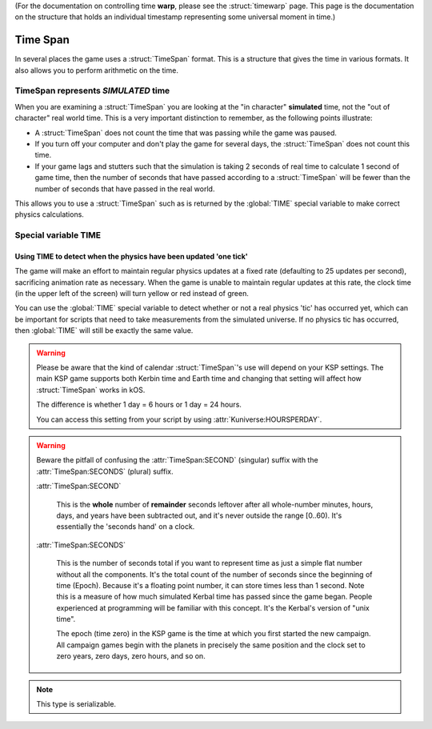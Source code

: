 .. _time:
.. _timestamp:

(For the documentation on controlling time **warp**,
please see the :struct:`timewarp` page.  This page is the
documentation on the structure that holds an individual
timestamp representing some universal moment in time.)

Time Span
=========

In several places the game uses a :struct:`TimeSpan` format. This is a structure that gives the time in various formats. It also allows you to perform arithmetic on the time.

TimeSpan represents *SIMULATED* time
------------------------------------

When you are examining a :struct:`TimeSpan` you are looking at the
"in character" **simulated** time, not the "out of character" real
world time. This is a very important distinction to remember, as
the following points illustrate:

-  A :struct:`TimeSpan` does not count the time that was passing while the game was paused.
-  If you turn off your computer and don't play the game for several days, the :struct:`TimeSpan` does not count this time.
-  If your game lags and stutters such that the simulation is taking 2 seconds of real time to calculate 1 second of game time, then the number of seconds that have passed according to a :struct:`TimeSpan` will be fewer than the number of seconds that have passed in the real world.

This allows you to use a :struct:`TimeSpan` such as is returned by the :global:`TIME` special variable to make correct physics calculations.

Special variable TIME
---------------------

.. global:: TIME

    :access: Get only
    :type: :struct:`TimeSpan`

    The special variable :global:`TIME` is used to get the current time.

    Any time you perform arithmetic on :global:`TIME` you get a result back that is also a :struct:`TimeSpan`. In other words, :global:`TIME` is a :struct:`TimeSpan`, but ``TIME + 100`` is also a :struct:`TimeSpan`.

    Note that Kerbals do not have the concept of "months"::

        TIME                // Gets the current universal time
        TIME:CLOCK          // Universal time in H:M:S format(1:50:26)
        TIME:CALENDAR       // Year 1, day 134
        TIME:YEAR           // 1
        TIME:DAY            // 134 : changes depending on KUNIVERSE:HOURSPERDAY
        TIME:HOUR           // 1
        TIME:MINUTE         // 50
        TIME:SECOND         // 26
        TIME:SECONDS        // Total Seconds since campaign began

.. highlight:: kerboscript

Using TIME to detect when the physics have been updated 'one tick'
~~~~~~~~~~~~~~~~~~~~~~~~~~~~~~~~~~~~~~~~~~~~~~~~~~~~~~~~~~~~~~~~~~

The game will make an effort to maintain regular physics updates at a fixed rate (defaulting to 25 updates per second), sacrificing animation rate as necessary.  When the game is unable to maintain regular updates at this rate, the clock time (in the upper left of the screen) will turn yellow or red instead of green.

You can use the :global:`TIME` special variable to detect whether or not a real physics 'tic' has occurred yet, which can be important for scripts that need to take measurements from the simulated universe. If no physics tic has occurred, then :global:`TIME` will still be exactly the same value.

.. warning::

    Please be aware that the kind of calendar :struct:`TimeSpan`'s use will depend on your KSP settings. The main KSP game supports both Kerbin time and Earth time and changing that setting will affect how :struct:`TimeSpan` works in kOS.

    The difference is whether 1 day = 6 hours or 1 day = 24 hours.

    You can access this setting from your script by using
    :attr:`Kuniverse:HOURSPERDAY`.

.. warning::

    Beware the pitfall of confusing the :attr:`TimeSpan:SECOND` (singular) suffix with the :attr:`TimeSpan:SECONDS` (plural) suffix.

    :attr:`TimeSpan:SECOND`

        This is the **whole** number of **remainder** seconds leftover after all whole-number minutes, hours, days, and years have been subtracted out, and it's never outside the range [0..60). It's essentially the 'seconds hand' on a clock.

    :attr:`TimeSpan:SECONDS`

        This is the number of seconds total if you want to represent time as just a simple flat number without all the components. It's the total count of the number of seconds since the beginning of time (Epoch). Because it's a floating point number, it can store times less than 1 second. Note this is a measure of how much simulated Kerbal time has passed since the game began. People experienced at programming will be familiar with this concept. It's the Kerbal's version of "unix time".

        The epoch (time zero) in the KSP game is the time at which you first started the new campaign. All campaign games begin with the planets in precisely the same position and the clock set to zero years, zero days, zero hours, and so on.


.. structure:: TimeSpan

    .. list-table::
        :header-rows: 1
        :widths: 1 1 4

        * - Suffix
          - Type
          - Description


        * - :attr:`CLOCK`
          - :struct:`String`
          - "HH:MM:SS"
        * - :attr:`CALENDAR`
          - :struct:`String`
          - "Year YYYY, day DDD"
        * - :attr:`SECOND`
          - :struct:`Scalar` (0-59)
          - Second-hand number
        * - :attr:`MINUTE`
          - :struct:`Scalar` (0-59)
          - Minute-hand number
        * - :attr:`HOUR`
          - :struct:`Scalar` (0-5)
          - Hour-hand number
        * - :attr:`DAY`
          - :struct:`Scalar` (1-426)
          - Day-hand number
        * - :attr:`YEAR`
          - :struct:`Scalar`
          - Year-hand number
        * - :attr:`SECONDS`
          - :struct:`Scalar` (fractional)
          - Total Seconds since Epoch (includes fractional partial seconds)


.. note::

    This type is serializable.


.. attribute:: TimeSpan:CLOCK

    :access: Get only
    :type: :struct:`String`

    Time in (HH:MM:SS) format.

.. attribute:: TimeSpan:CALENDAR

    :access: Get only
    :type: :struct:`String`

    Day in "Year YYYY, day DDD" format. (Kerbals don't have 'months'.)

.. attribute:: TimeSpan:SECOND

    :access: Get only
    :type: :struct:`Scalar` (0-59)

    Second-hand number.

.. attribute:: TimeSpan:MINUTE

    :access: Get only
    :type: :struct:`Scalar` (0-59)

    Minute-hand number

.. attribute:: TimeSpan:HOUR

    :access: Get only
    :type: :struct:`Scalar` (0-5) or (0-23)

    Hour-hand number. Kerbin has six hours in its day.

.. attribute:: TimeSpan:DAY

    :access: Get only
    :type: :struct:`Scalar` (1-426) or (1-356)

    Day-hand number. Kerbin has 426 days in its year.

.. attribute:: TimeSpan:YEAR

    :access: Get only
    :type: :struct:`Scalar`

    Year-hand number

.. attribute:: TimeSpan:SECONDS

    :access: Get only
    :type: :struct:`Scalar` (float)

    Total Seconds since Epoch.  Epoch is defined as the moment your
    current saved game's universe began (the point where you started
    your campaign).  Can be very precise.
